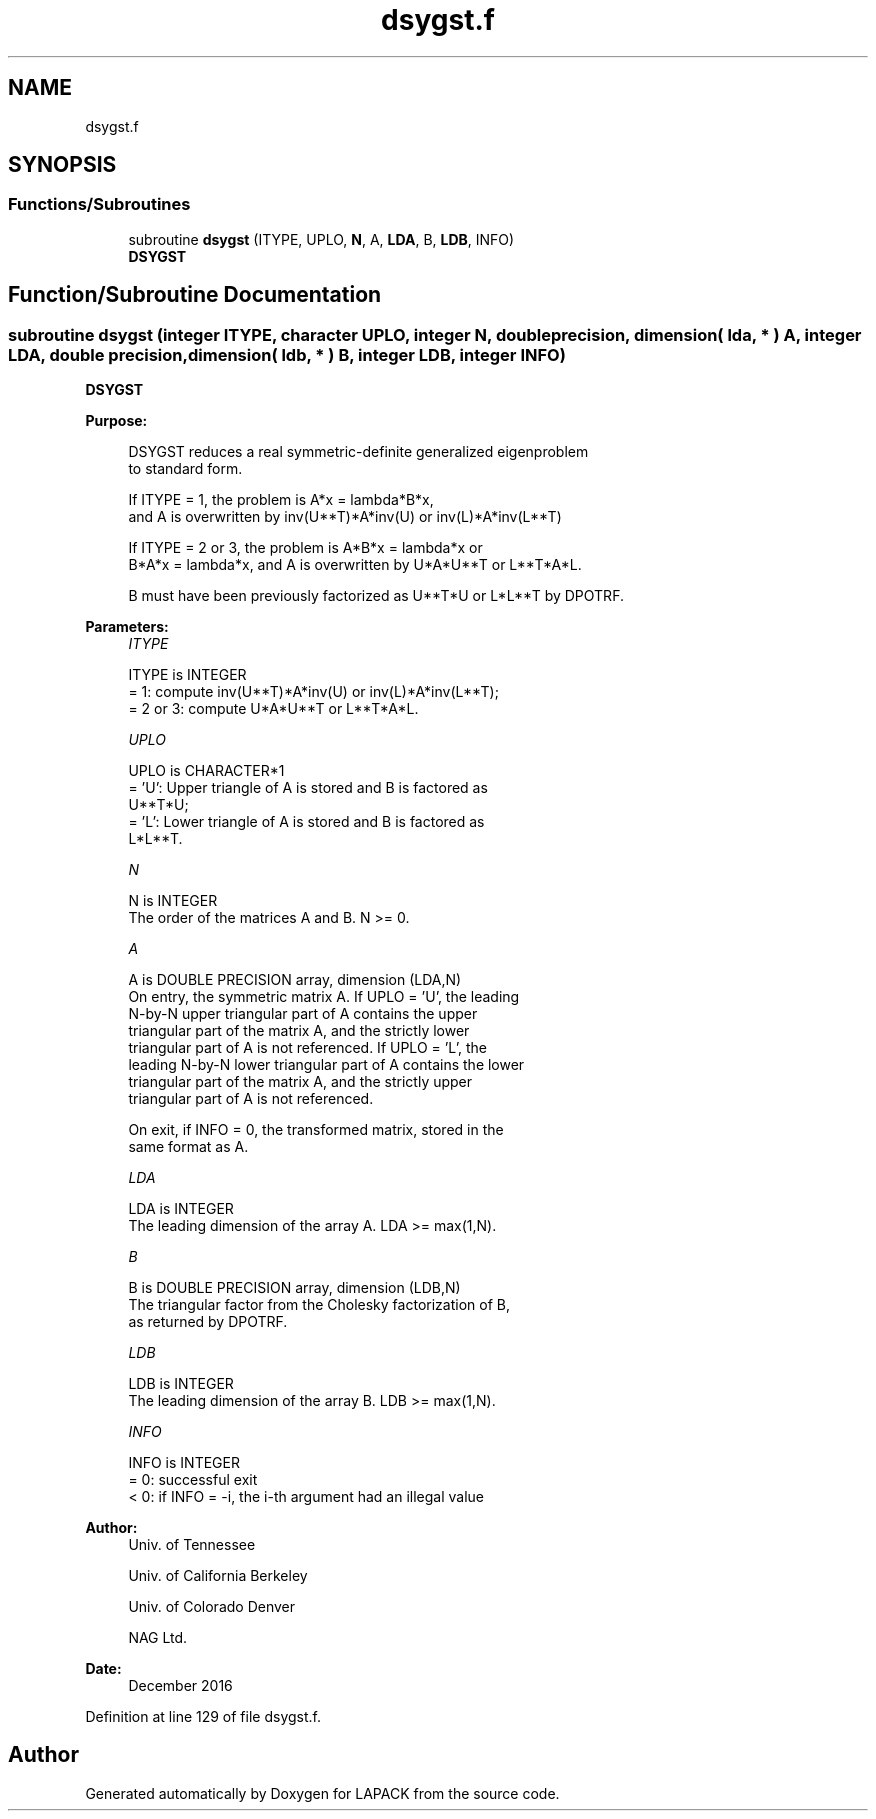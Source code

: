 .TH "dsygst.f" 3 "Tue Nov 14 2017" "Version 3.8.0" "LAPACK" \" -*- nroff -*-
.ad l
.nh
.SH NAME
dsygst.f
.SH SYNOPSIS
.br
.PP
.SS "Functions/Subroutines"

.in +1c
.ti -1c
.RI "subroutine \fBdsygst\fP (ITYPE, UPLO, \fBN\fP, A, \fBLDA\fP, B, \fBLDB\fP, INFO)"
.br
.RI "\fBDSYGST\fP "
.in -1c
.SH "Function/Subroutine Documentation"
.PP 
.SS "subroutine dsygst (integer ITYPE, character UPLO, integer N, double precision, dimension( lda, * ) A, integer LDA, double precision, dimension( ldb, * ) B, integer LDB, integer INFO)"

.PP
\fBDSYGST\fP  
.PP
\fBPurpose: \fP
.RS 4

.PP
.nf
 DSYGST reduces a real symmetric-definite generalized eigenproblem
 to standard form.

 If ITYPE = 1, the problem is A*x = lambda*B*x,
 and A is overwritten by inv(U**T)*A*inv(U) or inv(L)*A*inv(L**T)

 If ITYPE = 2 or 3, the problem is A*B*x = lambda*x or
 B*A*x = lambda*x, and A is overwritten by U*A*U**T or L**T*A*L.

 B must have been previously factorized as U**T*U or L*L**T by DPOTRF.
.fi
.PP
 
.RE
.PP
\fBParameters:\fP
.RS 4
\fIITYPE\fP 
.PP
.nf
          ITYPE is INTEGER
          = 1: compute inv(U**T)*A*inv(U) or inv(L)*A*inv(L**T);
          = 2 or 3: compute U*A*U**T or L**T*A*L.
.fi
.PP
.br
\fIUPLO\fP 
.PP
.nf
          UPLO is CHARACTER*1
          = 'U':  Upper triangle of A is stored and B is factored as
                  U**T*U;
          = 'L':  Lower triangle of A is stored and B is factored as
                  L*L**T.
.fi
.PP
.br
\fIN\fP 
.PP
.nf
          N is INTEGER
          The order of the matrices A and B.  N >= 0.
.fi
.PP
.br
\fIA\fP 
.PP
.nf
          A is DOUBLE PRECISION array, dimension (LDA,N)
          On entry, the symmetric matrix A.  If UPLO = 'U', the leading
          N-by-N upper triangular part of A contains the upper
          triangular part of the matrix A, and the strictly lower
          triangular part of A is not referenced.  If UPLO = 'L', the
          leading N-by-N lower triangular part of A contains the lower
          triangular part of the matrix A, and the strictly upper
          triangular part of A is not referenced.

          On exit, if INFO = 0, the transformed matrix, stored in the
          same format as A.
.fi
.PP
.br
\fILDA\fP 
.PP
.nf
          LDA is INTEGER
          The leading dimension of the array A.  LDA >= max(1,N).
.fi
.PP
.br
\fIB\fP 
.PP
.nf
          B is DOUBLE PRECISION array, dimension (LDB,N)
          The triangular factor from the Cholesky factorization of B,
          as returned by DPOTRF.
.fi
.PP
.br
\fILDB\fP 
.PP
.nf
          LDB is INTEGER
          The leading dimension of the array B.  LDB >= max(1,N).
.fi
.PP
.br
\fIINFO\fP 
.PP
.nf
          INFO is INTEGER
          = 0:  successful exit
          < 0:  if INFO = -i, the i-th argument had an illegal value
.fi
.PP
 
.RE
.PP
\fBAuthor:\fP
.RS 4
Univ\&. of Tennessee 
.PP
Univ\&. of California Berkeley 
.PP
Univ\&. of Colorado Denver 
.PP
NAG Ltd\&. 
.RE
.PP
\fBDate:\fP
.RS 4
December 2016 
.RE
.PP

.PP
Definition at line 129 of file dsygst\&.f\&.
.SH "Author"
.PP 
Generated automatically by Doxygen for LAPACK from the source code\&.
